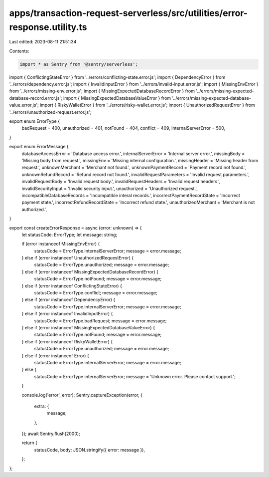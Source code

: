 apps/transaction-request-serverless/src/utilities/error-response.utility.ts
===========================================================================

Last edited: 2023-08-11 21:51:34

Contents:

.. code-block:: ts

    import * as Sentry from '@sentry/serverless';
import { ConflictingStateError } from '../errors/conflicting-state.error.js';
import { DependencyError } from '../errors/dependency.error.js';
import { InvalidInputError } from '../errors/invalid-input.error.js';
import { MissingEnvError } from '../errors/missing-env.error.js';
import { MissingExpectedDatabaseRecordError } from '../errors/missing-expected-database-record.error.js';
import { MissingExpectedDatabaseValueError } from '../errors/missing-expected-database-value.error.js';
import { RiskyWalletError } from '../errors/risky-wallet.error.js';
import { UnauthorizedRequestError } from '../errors/unauthorized-request.error.js';

export enum ErrorType {
    badRequest = 400,
    unauthorized = 401,
    notFound = 404,
    conflict = 409,
    internalServerError = 500,
}

export enum ErrorMessage {
    databaseAccessError = 'Database access error.',
    internalServerError = 'Internal server error.',
    missingBody = 'Missing body from request.',
    missingEnv = 'Missing internal configuration.',
    missingHeader = 'Missing header from request.',
    unknownMerchant = 'Merchant not found.',
    unknownPaymentRecord = 'Payment record not found.',
    unknownRefundRecord = 'Refund record not found.',
    invalidRequestParameters = 'Invalid request parameters.',
    invalidRequestBody = 'Invalid request body.',
    invalidRequestHeaders = 'Invalid request headers.',
    invalidSecurityInput = 'Invalid security input.',
    unauthorized = 'Unauthorized request.',
    incompatibleDatabaseRecords = 'Incompatible interal records.',
    incorrectPaymentRecordState = 'Incorrect payment state.',
    incorrectRefundRecordState = 'Incorrect refund state.',
    unauthorizedMerchant = 'Merchant is not authorized.',
}

export const createErrorResponse = async (error: unknown) => {
    let statusCode: ErrorType;
    let message: string;

    if (error instanceof MissingEnvError) {
        statusCode = ErrorType.internalServerError;
        message = error.message;
    } else if (error instanceof UnauthorizedRequestError) {
        statusCode = ErrorType.unauthorized;
        message = error.message;
    } else if (error instanceof MissingExpectedDatabaseRecordError) {
        statusCode = ErrorType.notFound;
        message = error.message;
    } else if (error instanceof ConflictingStateError) {
        statusCode = ErrorType.conflict;
        message = error.message;
    } else if (error instanceof DependencyError) {
        statusCode = ErrorType.internalServerError;
        message = error.message;
    } else if (error instanceof InvalidInputError) {
        statusCode = ErrorType.badRequest;
        message = error.message;
    } else if (error instanceof MissingExpectedDatabaseValueError) {
        statusCode = ErrorType.notFound;
        message = error.message;
    } else if (error instanceof RiskyWalletError) {
        statusCode = ErrorType.unauthorized;
        message = error.message;
    } else if (error instanceof Error) {
        statusCode = ErrorType.internalServerError;
        message = error.message;
    } else {
        statusCode = ErrorType.internalServerError;
        message = 'Unknown error. Please contact support.';
    }

    console.log('error', error);
    Sentry.captureException(error, {
        extra: {
            message,
        },
    });
    await Sentry.flush(2000);

    return {
        statusCode,
        body: JSON.stringify({ error: message }),
    };
};


